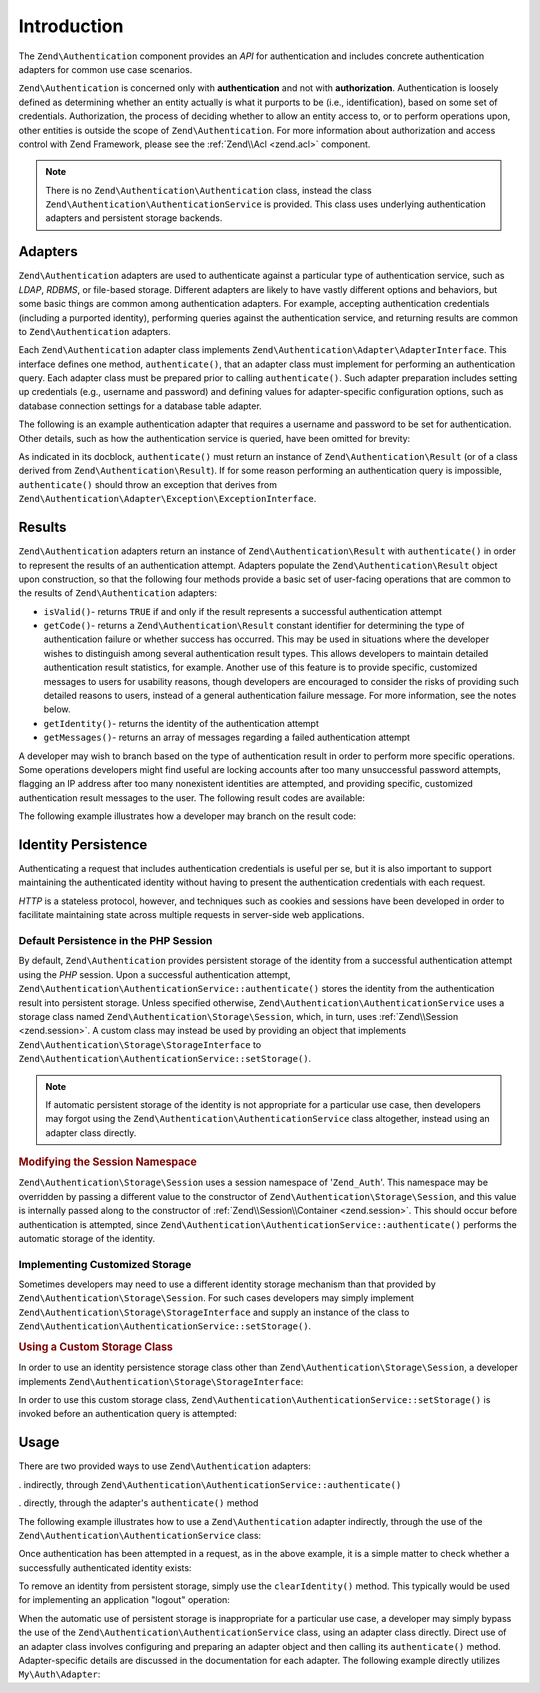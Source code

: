 .. _zend.authentication.introduction:

Introduction
============

The ``Zend\Authentication`` component provides an *API* for authentication and includes concrete authentication adapters for common use case scenarios.

``Zend\Authentication`` is concerned only with **authentication** and not with **authorization**. Authentication is loosely defined as determining whether an entity actually is what it purports to be (i.e., identification), based on some set of credentials. Authorization, the process of deciding whether to allow an entity access to, or to perform operations upon, other entities is outside the scope of ``Zend\Authentication``. For more information about authorization and access control with Zend Framework, please see the :ref:`Zend\\Acl <zend.acl>` component.

.. note::

   There is no ``Zend\Authentication\Authentication`` class, instead the class ``Zend\Authentication\AuthenticationService`` is provided. This class uses underlying authentication adapters and persistent storage backends.

.. _zend.authentication.introduction.adapters:

Adapters
--------

``Zend\Authentication`` adapters are used to authenticate against a particular type of authentication service, such as *LDAP*, *RDBMS*, or file-based storage. Different adapters are likely to have vastly different options and behaviors, but some basic things are common among authentication adapters. For example, accepting authentication credentials (including a purported identity), performing queries against the authentication service, and returning results are common to ``Zend\Authentication`` adapters.

Each ``Zend\Authentication`` adapter class implements ``Zend\Authentication\Adapter\AdapterInterface``. This interface defines one method, ``authenticate()``, that an adapter class must implement for performing an authentication query. Each adapter class must be prepared prior to calling ``authenticate()``. Such adapter preparation includes setting up credentials (e.g., username and password) and defining values for adapter-specific configuration options, such as database connection settings for a database table adapter.

The following is an example authentication adapter that requires a username and password to be set for authentication. Other details, such as how the authentication service is queried, have been omitted for brevity:

.. code-block:: php
   :linenos:

   use Zend\Authentication\Adapter\AdapterInterface;

   class My\Auth\Adapter implements AdapterInterface
   {
       /**
        * Sets username and password for authentication
        *
        * @return void
        */
       public function __construct($username, $password)
       {
           // ...
       }

       /**
        * Performs an authentication attempt
        *
        * @return \Zend\Authentication\Result
        * @throws \Zend\Authentication\Adapter\Exception\ExceptionInterface
        *               If authentication cannot be performed
        */
       public function authenticate()
       {
           // ...
       }
   }

As indicated in its docblock, ``authenticate()`` must return an instance of ``Zend\Authentication\Result`` (or of a class derived from ``Zend\Authentication\Result``). If for some reason performing an authentication query is impossible, ``authenticate()`` should throw an exception that derives from ``Zend\Authentication\Adapter\Exception\ExceptionInterface``.

.. _zend.authentication.introduction.results:

Results
-------

``Zend\Authentication`` adapters return an instance of ``Zend\Authentication\Result`` with ``authenticate()`` in order to represent the results of an authentication attempt. Adapters populate the ``Zend\Authentication\Result`` object upon construction, so that the following four methods provide a basic set of user-facing operations that are common to the results of ``Zend\Authentication`` adapters:

- ``isValid()``- returns ``TRUE`` if and only if the result represents a successful authentication attempt

- ``getCode()``- returns a ``Zend\Authentication\Result`` constant identifier for determining the type of authentication failure or whether success has occurred. This may be used in situations where the developer wishes to distinguish among several authentication result types. This allows developers to maintain detailed authentication result statistics, for example. Another use of this feature is to provide specific, customized messages to users for usability reasons, though developers are encouraged to consider the risks of providing such detailed reasons to users, instead of a general authentication failure message. For more information, see the notes below.

- ``getIdentity()``- returns the identity of the authentication attempt

- ``getMessages()``- returns an array of messages regarding a failed authentication attempt

A developer may wish to branch based on the type of authentication result in order to perform more specific operations. Some operations developers might find useful are locking accounts after too many unsuccessful password attempts, flagging an IP address after too many nonexistent identities are attempted, and providing specific, customized authentication result messages to the user. The following result codes are available:

.. code-block:: php
   :linenos:

   use Zend\Authentication\Result;

   Result::SUCCESS
   Result::FAILURE
   Result::FAILURE_IDENTITY_NOT_FOUND
   Result::FAILURE_IDENTITY_AMBIGUOUS
   Result::FAILURE_CREDENTIAL_INVALID
   Result::FAILURE_UNCATEGORIZED

The following example illustrates how a developer may branch on the result code:

.. code-block:: php
   :linenos:

   // inside of AuthController / loginAction
   $result = $this->_auth->authenticate($adapter);

   switch ($result->getCode()) {

       case Zend_Auth_Result::FAILURE_IDENTITY_NOT_FOUND:
           /** do stuff for nonexistent identity **/
           break;

       case Zend_Auth_Result::FAILURE_CREDENTIAL_INVALID:
           /** do stuff for invalid credential **/
           break;

       case Zend_Auth_Result::SUCCESS:
           /** do stuff for successful authentication **/
           break;

       default:
           /** do stuff for other failure **/
           break;
   }

.. _zend.authentication.introduction.persistence:

Identity Persistence
--------------------

Authenticating a request that includes authentication credentials is useful per se, but it is also important to support maintaining the authenticated identity without having to present the authentication credentials with each request.

*HTTP* is a stateless protocol, however, and techniques such as cookies and sessions have been developed in order to facilitate maintaining state across multiple requests in server-side web applications.

.. _zend.authentication.introduction.persistence.default:

Default Persistence in the PHP Session
^^^^^^^^^^^^^^^^^^^^^^^^^^^^^^^^^^^^^^

By default, ``Zend\Authentication`` provides persistent storage of the identity from a successful authentication attempt using the *PHP* session. Upon a successful authentication attempt, ``Zend\Authentication\AuthenticationService::authenticate()`` stores the identity from the authentication result into persistent storage. Unless specified otherwise, ``Zend\Authentication\AuthenticationService`` uses a storage class named ``Zend\Authentication\Storage\Session``, which, in turn, uses :ref:`Zend\\Session <zend.session>`. A custom class may instead be used by providing an object that implements ``Zend\Authentication\Storage\StorageInterface`` to ``Zend\Authentication\AuthenticationService::setStorage()``.

.. note::

   If automatic persistent storage of the identity is not appropriate for a particular use case, then developers may forgot using the ``Zend\Authentication\AuthenticationService`` class altogether, instead using an adapter class directly.

.. _zend.authentication.introduction.persistence.default.example:

.. rubric:: Modifying the Session Namespace

``Zend\Authentication\Storage\Session`` uses a session namespace of '``Zend_Auth``'. This namespace may be overridden by passing a different value to the constructor of ``Zend\Authentication\Storage\Session``, and this value is internally passed along to the constructor of :ref:`Zend\\Session\\Container <zend.session>`. This should occur before authentication is attempted, since ``Zend\Authentication\AuthenticationService::authenticate()`` performs the automatic storage of the identity.

.. code-block:: php
   :linenos:

   use Zend\Authentication\AuthenticationService;
   use Zend\Authentication\Storage\Session as SessionStorage;

   $auth = new AuthenticationService();

   // Use 'someNamespace' instead of 'Zend_Auth'
   $auth->setStorage(new SessionStorage('someNamespace'));

   /**
    * @todo Set up the auth adapter, $authAdapter
    */

   // Authenticate, saving the result, and persisting the identity on
   // success
   $result = $auth->authenticate($authAdapter);

.. _zend.authentication.introduction.persistence.custom:

Implementing Customized Storage
^^^^^^^^^^^^^^^^^^^^^^^^^^^^^^^

Sometimes developers may need to use a different identity storage mechanism than that provided by ``Zend\Authentication\Storage\Session``. For such cases developers may simply implement ``Zend\Authentication\Storage\StorageInterface`` and supply an instance of the class to ``Zend\Authentication\AuthenticationService::setStorage()``.

.. _zend.authentication.introduction.persistence.custom.example:

.. rubric:: Using a Custom Storage Class

In order to use an identity persistence storage class other than ``Zend\Authentication\Storage\Session``, a developer implements ``Zend\Authentication\Storage\StorageInterface``:

.. code-block:: php
   :linenos:

   use Zend\Authentication\Storage\StorageInterface;

   class My\Storage implements StorageInterface
   {
       /**
        * Returns true if and only if storage is empty
        *
        * @throws \Zend\Authentication\Exception\ExceptionInterface
        *               If it is impossible to
        *               determine whether storage is empty
        * @return boolean
        */
       public function isEmpty()
       {
           /**
            * @todo implementation
            */
       }

       /**
        * Returns the contents of storage
        *
        * Behavior is undefined when storage is empty.
        *
        * @throws \Zend\Authentication\Exception\ExceptionInterface
        *               If reading contents from storage is impossible
        * @return mixed
        */

       public function read()
       {
           /**
            * @todo implementation
            */
       }

       /**
        * Writes $contents to storage
        *
        * @param  mixed $contents
        * @throws \Zend\Authentication\Exception\ExceptionInterface
        *               If writing $contents to storage is impossible
        * @return void
        */

       public function write($contents)
       {
           /**
            * @todo implementation
            */
       }

       /**
        * Clears contents from storage
        *
        * @throws \Zend\Authentication\Exception\ExceptionInterface
        *               If clearing contents from storage is impossible
        * @return void
        */

       public function clear()
       {
           /**
            * @todo implementation
            */
       }
   }

In order to use this custom storage class, ``Zend\Authentication\AuthenticationService::setStorage()`` is invoked before an authentication query is attempted:

.. code-block:: php
   :linenos:

   use Zend\Authentication\AuthenticationService;

   // Instruct AuthenticationService to use the custom storage class
   $auth = new AuthenticationService();

   $auth->setStorage(new My\Storage());

   /**
    * @todo Set up the auth adapter, $authAdapter
    */

   // Authenticate, saving the result, and persisting the identity on
   // success
   $result = $auth->authenticate($authAdapter);

.. _zend.authentication.introduction.using:

Usage
-----

There are two provided ways to use ``Zend\Authentication`` adapters:

. indirectly, through ``Zend\Authentication\AuthenticationService::authenticate()``

. directly, through the adapter's ``authenticate()`` method

The following example illustrates how to use a ``Zend\Authentication`` adapter indirectly, through the use of the ``Zend\Authentication\AuthenticationService`` class:

.. code-block:: php
   :linenos:

   use Zend\Authentication\AuthenticationService;

   // instantiate the authentication service
   $auth = new AuthenticationService();

   // Set up the authentication adapter
   $authAdapter = new My\Auth\Adapter($username, $password);

   // Attempt authentication, saving the result
   $result = $auth->authenticate($authAdapter);

   if (!$result->isValid()) {
       // Authentication failed; print the reasons why
       foreach ($result->getMessages() as $message) {
           echo "$message\n";
       }
   } else {
       // Authentication succeeded; the identity ($username) is stored
       // in the session
       // $result->getIdentity() === $auth->getIdentity()
       // $result->getIdentity() === $username
   }

Once authentication has been attempted in a request, as in the above example, it is a simple matter to check whether a successfully authenticated identity exists:

.. code-block:: php
   :linenos:

   use Zend\Authentication\AuthenticationService;

   $auth = new AuthenticationService();

   /**
    * @todo Set up the auth adapter, $authAdapter
    */

   if ($auth->hasIdentity()) {
       // Identity exists; get it
       $identity = $auth->getIdentity();
   }

To remove an identity from persistent storage, simply use the ``clearIdentity()`` method. This typically would be used for implementing an application "logout" operation:

.. code-block:: php
   :linenos:

   $auth->clearIdentity();

When the automatic use of persistent storage is inappropriate for a particular use case, a developer may simply bypass the use of the ``Zend\Authentication\AuthenticationService`` class, using an adapter class directly. Direct use of an adapter class involves configuring and preparing an adapter object and then calling its ``authenticate()`` method. Adapter-specific details are discussed in the documentation for each adapter. The following example directly utilizes ``My\Auth\Adapter``:

.. code-block:: php
   :linenos:

   // Set up the authentication adapter
   $authAdapter = new My\Auth\Adapter($username, $password);

   // Attempt authentication, saving the result
   $result = $authAdapter->authenticate();

   if (!$result->isValid()) {
       // Authentication failed; print the reasons why
       foreach ($result->getMessages() as $message) {
           echo "$message\n";
       }
   } else {
       // Authentication succeeded
       // $result->getIdentity() === $username
   }


